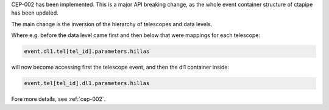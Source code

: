 CEP-002 has been implemented. This is a major API breaking change,
as the whole event container structure of ctapipe has been updated.

The main change is the inversion of the hierarchy of telescopes
and data levels.

Where e.g. before the data level came first and then below that
were mappings for each telescope:

.. code:: python

   event.dl1.tel[tel_id].parameters.hillas

will now become accessing first the telescope event,
and then the dl1 container inside:

.. code:: python

   event.tel[tel_id].dl1.parameters.hillas

Fore more details, see :ref:`cep-002`.
